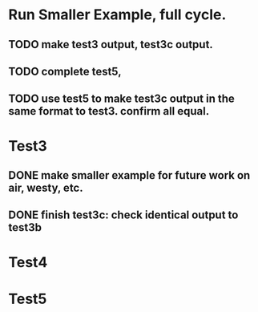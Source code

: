 * Run Smaller Example, full cycle. 
** TODO make test3 output, test3c output. 
** TODO complete test5, 
** TODO use test5 to make test3c output in the same format to test3. confirm all equal. 
  
* Test3 
** DONE make smaller example for future work on air, westy, etc. 

** DONE finish test3c: check identical output to test3b  
   

* Test4

* Test5 

